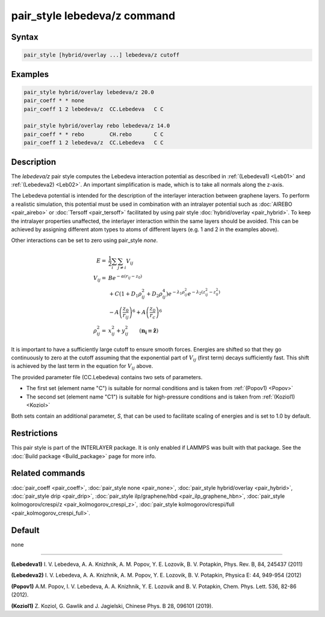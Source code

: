 .. index:: pair_style lebedeva/z

pair_style lebedeva/z command
=============================

Syntax
""""""

.. code-block:: LAMMPS

   pair_style [hybrid/overlay ...] lebedeva/z cutoff

Examples
""""""""

.. code-block:: LAMMPS

   pair_style hybrid/overlay lebedeva/z 20.0
   pair_coeff * * none
   pair_coeff 1 2 lebedeva/z  CC.Lebedeva   C C

   pair_style hybrid/overlay rebo lebedeva/z 14.0
   pair_coeff * * rebo        CH.rebo       C C
   pair_coeff 1 2 lebedeva/z  CC.Lebedeva   C C

Description
"""""""""""

The *lebedeva/z* pair style computes the Lebedeva interaction potential
as described in :ref:`(Lebedeva1) <Leb01>` and :ref:`(Lebedeva2)
<Leb02>`.  An important simplification is made, which is to take all
normals along the z-axis.

The Lebedeva potential is intended for the description of the interlayer
interaction between graphene layers.  To perform a realistic simulation,
this potential must be used in combination with an intralayer potential
such as :doc:`AIREBO <pair_airebo>` or :doc:`Tersoff <pair_tersoff>`
facilitated by using pair style :doc:`hybrid/overlay <pair_hybrid>`.  To
keep the intralayer properties unaffected, the interlayer interaction
within the same layers should be avoided.  This can be achieved by
assigning different atom types to atoms of different layers (e.g. 1 and
2 in the examples above).

Other interactions can be set to zero using pair_style *none*\ .


.. math::

   E       = & \frac{1}{2} \sum_i \sum_{j \neq i} V_{ij}\\
   V_{ij}  = & B e^{-\alpha(r_{ij} - z_0)} \\
             & + C(1 + D_1\rho^2_{ij} + D_2\rho^4_{ij}) e^{-\lambda_1\rho^2_{ij}} e^{-\lambda_2 (z^2_{ij} - z^2_0)} \\
             & - A \left(\frac{z_0}{r_ij}\right)^6 + A \left( \frac{z_0}{r_c} \right)^6 \\
   \rho^2_{ij} = & x^2_{ij} + y^2_{ij} \qquad (\mathbf{n_i} \equiv \mathbf{\hat{z}})

It is important to have a sufficiently large cutoff to ensure smooth forces.
Energies are shifted so that they go continuously to zero at the cutoff assuming
that the exponential part of :math:`V_{ij}` (first term) decays sufficiently fast.
This shift is achieved by the last term in the equation for :math:`V_{ij}` above.

The provided parameter file (CC.Lebedeva) contains two sets of parameters.

- The first set (element name "C") is suitable for normal conditions and
  is taken from :ref:`(Popov1) <Popov>`
- The second set (element name "C1") is suitable for high-pressure
  conditions and is taken from :ref:`(Koziol1) <Koziol>`

Both sets contain an additional parameter, *S*, that can be used to
facilitate scaling of energies and is set to 1.0 by default.

Restrictions
""""""""""""

This pair style is part of the INTERLAYER package.  It is only enabled
if LAMMPS was built with that package.  See the :doc:`Build package
<Build_package>` page for more info.

Related commands
""""""""""""""""

:doc:`pair_coeff <pair_coeff>`,
:doc:`pair_style none <pair_none>`,
:doc:`pair_style hybrid/overlay <pair_hybrid>`,
:doc:`pair_style drip <pair_drip>`,
:doc:`pair_style ilp/graphene/hbd <pair_ilp_graphene_hbn>`,
:doc:`pair_style kolmogorov/crespi/z <pair_kolmogorov_crespi_z>`,
:doc:`pair_style kolmogorov/crespi/full <pair_kolmogorov_crespi_full>`.

Default
"""""""

none

----------

.. _Leb01:

**(Lebedeva1)** I. V. Lebedeva, A. A. Knizhnik, A. M. Popov, Y. E. Lozovik, B. V. Potapkin, Phys. Rev. B, 84, 245437 (2011)

.. _Leb02:

**(Lebedeva2)** I. V. Lebedeva, A. A. Knizhnik, A. M. Popov, Y. E. Lozovik, B. V. Potapkin, Physica E: 44, 949-954 (2012)

.. _Popov:

**(Popov1)** A.M. Popov, I. V. Lebedeva, A. A. Knizhnik, Y. E. Lozovik and B. V. Potapkin, Chem. Phys. Lett. 536, 82-86 (2012). 

.. _Koziol:

**(Koziol1)** Z. Koziol, G. Gawlik and J. Jagielski, Chinese Phys. B 28, 096101 (2019). 
